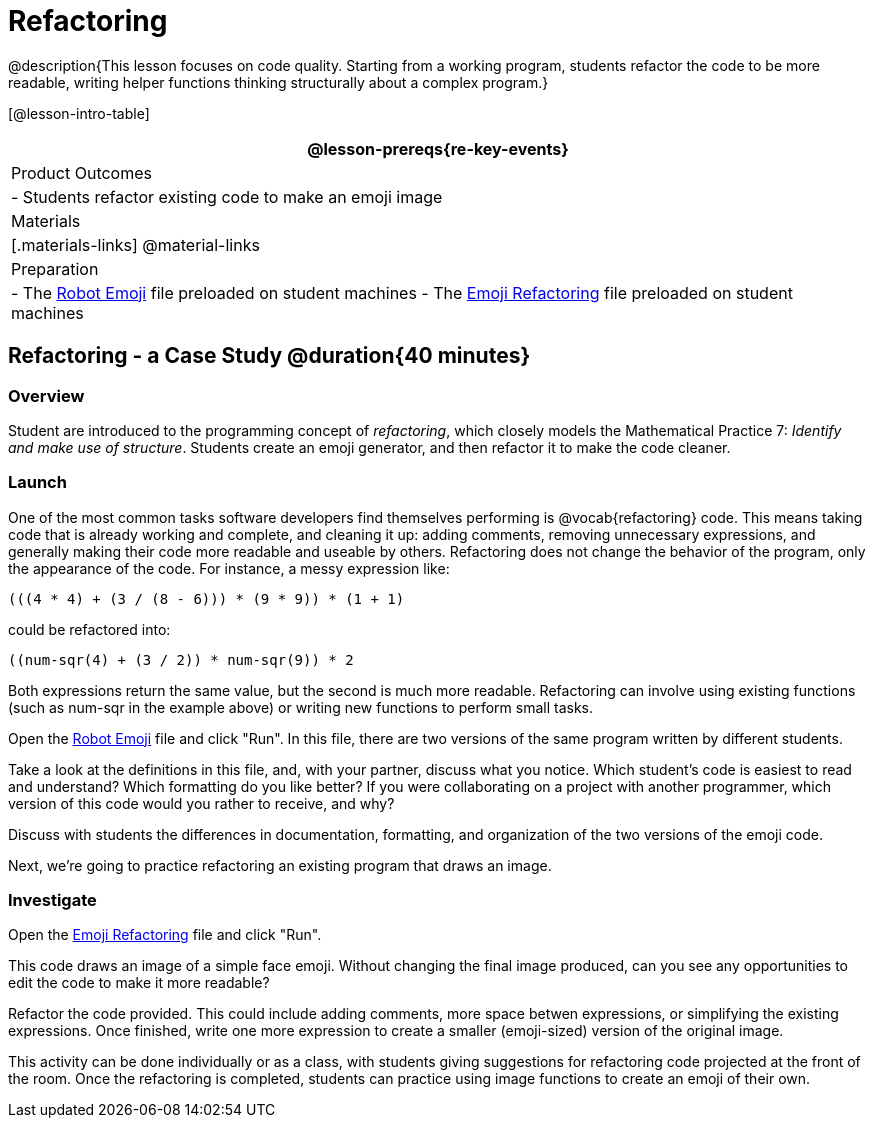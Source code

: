 = Refactoring


@description{This lesson focuses on code quality. Starting from a working program, students refactor the code to be more readable, writing helper functions thinking structurally about a complex program.}

[@lesson-intro-table]
|===
@lesson-prereqs{re-key-events}

| Product Outcomes
|
- Students refactor existing code to make an emoji image

| Materials
|[.materials-links]
@material-links

| Preparation
|
- The https://code.pyret.org/editor#share=0B9rKDmABYlJVR184UFVZZFNYSTA[Robot
  Emoji] file preloaded on student machines
- The https://code.pyret.org/editor#share=0B9rKDmABYlJVb2FMTGJCWlRzUHc[Emoji
  Refactoring] file preloaded on student machines

|===


== Refactoring - a Case Study @duration{40 minutes}

=== Overview
Student are introduced to the programming concept of _refactoring_, which closely models the Mathematical Practice 7: _Identify and make use of structure_. Students create an emoji generator, and then refactor it to make the code cleaner.

=== Launch
One of the most common tasks software developers find themselves performing is @vocab{refactoring} code. This means taking code that is already working and complete, and cleaning it up: adding comments, removing unnecessary expressions, and generally making their code more readable and useable by others. Refactoring does not change the behavior of the program, only the appearance of the code. For instance, a messy expression like:

----
(((4 * 4) + (3 / (8 - 6))) * (9 * 9)) * (1 + 1)
----
 
could be refactored into:  


----
((num-sqr(4) + (3 / 2)) * num-sqr(9)) * 2
----
 
Both expressions return the same value, but the second is much more readable. Refactoring can involve using existing functions (such as num-sqr in the example above) or writing new functions to perform small tasks.

Open the https://code.pyret.org/editor#share=0B9rKDmABYlJVR184UFVZZFNYSTA[Robot Emoji] file and click "Run". In this file, there are two versions of the same program written by different students.


[.lesson-instruction]
Take a look at the definitions in this file, and, with your partner, discuss what you notice. Which student’s code is easiest to read and understand? Which formatting do you like better? If you were collaborating on a project with another programmer, which version of this code would you rather to receive, and why?

Discuss with students the differences in documentation, formatting, and organization of the two versions of the emoji code.

Next, we’re going to practice refactoring an existing program that draws an image.

=== Investigate
[.lesson-instruction]
Open the https://code.pyret.org/editor#share=0B9rKDmABYlJVb2FMTGJCWlRzUHc[Emoji Refactoring] file and click "Run".

This code draws an image of a simple face emoji. Without changing the final image produced, can you see any opportunities to edit the code to make it more readable?

[.lesson-instruction]
Refactor the code provided. This could include adding comments, more space betwen expressions, or simplifying the existing expressions. Once finished, write one more expression to create a smaller (emoji-sized) version of the original image.

This activity can be done individually or as a class, with students giving suggestions for refactoring code projected at the front of the room. Once the refactoring is completed, students can practice using image functions to create an emoji of their own.
